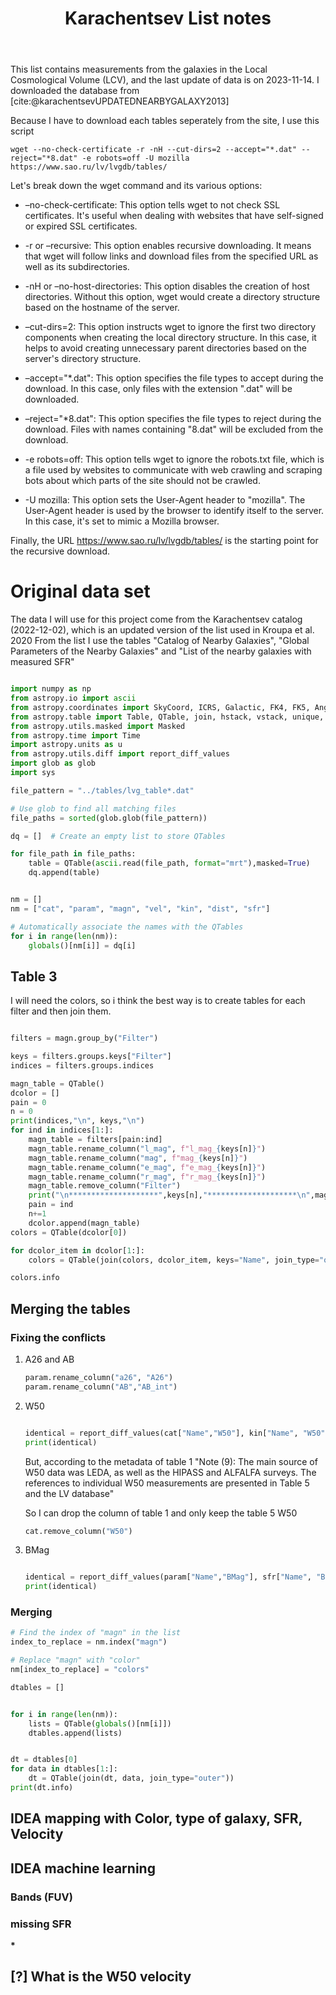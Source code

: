 #+title: Karachentsev List notes
#+startup: preview
#+bibliography: "../My Library/My Library.bib"
#+PROPERTY: header-args :lang python :eval python :exports results :tangle final.py :results output drawer :session main

This list contains measurements from the galaxies in the Local Cosmological Volume (LCV), and the last update of data is on 2023-11-14. I downloaded the database from [cite:@karachentsevUPDATEDNEARBYGALAXY2013]

Because I have to download each tables seperately from the site, I use this script



~wget --no-check-certificate -r -nH --cut-dirs=2 --accept="*.dat" --reject="*8.dat" -e robots=off -U mozilla https://www.sao.ru/lv/lvgdb/tables/~

Let's break down the wget command and its various options:

+ --no-check-certificate: This option tells wget to not check SSL certificates. It's useful when dealing with websites that have self-signed or expired SSL certificates.

+ -r or --recursive: This option enables recursive downloading. It means that wget will follow links and download files from the specified URL as well as its subdirectories.

+ -nH or --no-host-directories: This option disables the creation of host directories. Without this option, wget would create a directory structure based on the hostname of the server.

+ --cut-dirs=2: This option instructs wget to ignore the first two directory components when creating the local directory structure. In this case, it helps to avoid creating unnecessary parent directories based on the server's directory structure.

+ --accept="*.dat": This option specifies the file types to accept during the download. In this case, only files with the extension ".dat" will be downloaded.

+ --reject="*8.dat": This option specifies the file types to reject during the download. Files with names containing "8.dat" will be excluded from the download.

+ -e robots=off: This option tells wget to ignore the robots.txt file, which is a file used by websites to communicate with web crawling and scraping bots about which parts of the site should not be crawled.

+ -U mozilla: This option sets the User-Agent header to "mozilla". The User-Agent header is used by the browser to identify itself to the server. In this case, it's set to mimic a Mozilla browser.

Finally, the URL https://www.sao.ru/lv/lvgdb/tables/ is the starting point for the recursive download.


* Original data set

The data I will use for this project come from the Karachentsev  catalog (2022-12-02), which is an updated version of the list used in Kroupa et al. 2020
From the list I use the tables "Catalog of Nearby Galaxies", "Global Parameters of the Nearby Galaxies" and "List of the nearby galaxies with measured SFR"

#+begin_src python

import numpy as np
from astropy.io import ascii
from astropy.coordinates import SkyCoord, ICRS, Galactic, FK4, FK5, Angle
from astropy.table import Table, QTable, join, hstack, vstack, unique, Column, MaskedColumn, setdiff
from astropy.utils.masked import Masked
from astropy.time import Time
import astropy.units as u
from astropy.utils.diff import report_diff_values
import glob as glob
import sys

file_pattern = "../tables/lvg_table*.dat"

# Use glob to find all matching files
file_paths = sorted(glob.glob(file_pattern))

dq = []  # Create an empty list to store QTables

for file_path in file_paths:
    table = QTable(ascii.read(file_path, format="mrt"),masked=True)
    dq.append(table)
#+end_src

#+RESULTS:
:results:
[0;33mWARNING[0m: column logKLum has a unit but is kept as a MaskedColumn as an attempt to convert it to Quantity failed with:
UnitTypeError("MaskedQuantity instances require normal units, not <class 'astropy.units.function.logarithmic.DexUnit'> instances.") [astropy.table.table]
[0;33mWARNING[0m: column logM26 has a unit but is kept as a MaskedColumn as an attempt to convert it to Quantity failed with:
UnitTypeError("MaskedQuantity instances require normal units, not <class 'astropy.units.function.logarithmic.DexUnit'> instances.") [astropy.table.table]
[0;33mWARNING[0m: column logMHI has a unit but is kept as a MaskedColumn as an attempt to convert it to Quantity failed with:
UnitTypeError("MaskedQuantity instances require normal units, not <class 'astropy.units.function.logarithmic.DexUnit'> instances.") [astropy.table.table]
:end:


#+begin_src python

nm = []
nm = ["cat", "param", "magn", "vel", "kin", "dist", "sfr"]

# Automatically associate the names with the QTables
for i in range(len(nm)):
    globals()[nm[i]] = dq[i]
#+end_src

#+RESULTS:
:results:
:end:

** Table 3

I will need the colors, so i think the best way is to create tables for each filter and then join them.

#+begin_src python :results value

filters = magn.group_by("Filter")

keys = filters.groups.keys["Filter"]
indices = filters.groups.indices

magn_table = QTable()
dcolor = []
pain = 0
n = 0
print(indices,"\n", keys,"\n")
for ind in indices[1:]:
    magn_table = filters[pain:ind]
    magn_table.rename_column("l_mag", f"l_mag_{keys[n]}")
    magn_table.rename_column("mag", f"mag_{keys[n]}")
    magn_table.rename_column("e_mag", f"e_mag_{keys[n]}")
    magn_table.rename_column("r_mag", f"r_mag_{keys[n]}")
    magn_table.remove_column("Filter")
    print("\n********************",keys[n],"********************\n",magn_table.info, )
    pain = ind
    n+=1
    dcolor.append(magn_table)
colors = QTable(dcolor[0])

for dcolor_item in dcolor[1:]:
    colors = QTable(join(colors, dcolor_item, keys="Name", join_type="outer"))

colors.info
#+end_src

#+RESULTS:
:results:
<QTable length=1441>
   name    dtype  unit            description                 class      n_bad
--------- ------- ---- ---------------------------------- -------------- -----
     Name   str18      Galaxy name in well-known catalogs   MaskedColumn     0
  l_mag_B    str1                       Limit flag on mag   MaskedColumn  1441
    mag_B float64  mag   Apparent magnitude in Filter (1) MaskedQuantity     9
  e_mag_B float64  mag                   Error in mag (2) MaskedQuantity  1251
  r_mag_B   str19           Reference for mag observation   MaskedColumn     9
 l_mag_FU    str1                       Limit flag on mag   MaskedColumn  1441
   mag_FU float64  mag   Apparent magnitude in Filter (1) MaskedQuantity  1440
 e_mag_FU float64  mag                   Error in mag (2) MaskedQuantity  1441
 r_mag_FU   str19           Reference for mag observation   MaskedColumn  1440
l_mag_FUV    str1                       Limit flag on mag   MaskedColumn  1107
  mag_FUV float64  mag   Apparent magnitude in Filter (1) MaskedQuantity   314
e_mag_FUV float64  mag                   Error in mag (2) MaskedQuantity   737
r_mag_FUV   str19           Reference for mag observation   MaskedColumn   314
 l_mag_HI    str1                       Limit flag on mag   MaskedColumn  1231
   mag_HI float64  mag   Apparent magnitude in Filter (1) MaskedQuantity   496
 e_mag_HI float64  mag                   Error in mag (2) MaskedQuantity  1293
 r_mag_HI   str19           Reference for mag observation   MaskedColumn   496
 l_mag_Ha    str1                       Limit flag on mag   MaskedColumn  1311
   mag_Ha float64  mag   Apparent magnitude in Filter (1) MaskedQuantity   705
 e_mag_Ha float64  mag                   Error in mag (2) MaskedQuantity   767
 r_mag_Ha   str19           Reference for mag observation   MaskedColumn   705
 l_mag_Ks    str1                       Limit flag on mag   MaskedColumn  1441
   mag_Ks float64  mag   Apparent magnitude in Filter (1) MaskedQuantity  1081
 e_mag_Ks float64  mag                   Error in mag (2) MaskedQuantity  1095
 r_mag_Ks   str19           Reference for mag observation   MaskedColumn  1081
:end:


** Merging the tables

*** Fixing the conflicts

**** A26 and AB
#+begin_src python
param.rename_column("a26", "A26")
param.rename_column("AB","AB_int")
#+end_src

#+RESULTS:
:results:
:end:

**** W50
#+begin_src python

identical = report_diff_values(cat["Name","W50"], kin["Name", "W50"])
print(identical)
#+end_src

#+RESULTS:
:results:
          Name      W50
                   km / s
     ------------- ------
         AGC102728   21.0
          UGC12894   34.0
         PGC000083   32.0
               WLM   53.0
         And XVIII   23.0
  a>     PAndAS-03    ———
  a>     PAndAS-04    ———
  a>     PAndAS-05    ———
        ESO409-015   53.0
         AGC748778   16.0
            And XX   17.0
          UGC00064   60.0
        ESO349-031   30.0
  a>     dw0009-25    ———
           NGC0024  213.0
  a>     dw0010-25    ———
           NGC0045  172.0
           PiscesA   22.0
           NGC0055  169.0
           NGC0059   50.0
  a>    NGC 55-dw1    ———
        ESO410-005   23.0
     LV J0015-3825   59.0
  b>       And XIX   11.0
  b>        IC0010   62.0
  b>        JKB129   32.0
  b>      And XXVI   20.0
  b>         Cetus   40.0
  b>    ESO294-010   23.0
               ...    ...
  b>     AGC322463   23.0
  b>       NGC7462  183.0
  b>       NGC7640  238.0
  b>      UGC12588   90.0
           UGCA438   35.0
          Cas dSph   29.0
        ESO347-017   69.0
           Pegasus   23.0
            DDO217  117.0
            IC5332  102.0
     LV J2335-3713   29.0
           NGC7713  182.0
          UGC12713   95.0
  a>     Phoenix 2    ———
         PGC680341   48.0
           UGCA442   94.0
             KKH98   21.0
        ESO348-009   85.0
          Peg dSph   22.0
        ESO149-003   39.0
           And XXI   17.0
        Tucana III    4.0
  a>     PAndAS-01    ———
           NGC7793  172.0
  a>     PAndAS-02    ———
  a>     PGC704814    ———
          And XXIX   13.0
  a> Length = 1441 rows
   ?           ^^^
  b> Length = 816 rows
   ?          + ^
False
:end:

But, according to the metadata of table 1 "Note (9): The main source of W50 data was LEDA, as well as the HIPASS and ALFALFA surveys. The references to individual W50 measurements are presented in Table 5 and the LV database"

So I can drop the column of table 1 and only keep the table 5 W50

#+begin_src python
cat.remove_column("W50")
#+end_src

#+RESULTS:
:results:
:end:

**** BMag


#+begin_src python

identical = report_diff_values(param["Name","BMag"], sfr["Name", "BMag"], rtol = 5*1e-1, atol = 5*1e-1)
print(identical)
#+end_src

#+RESULTS:
:results:
  a>      Name      BMag
  b>      Name      BMag
   ?                    +
  a>                mag
  b>                mag
   ?                    +
  a> ------------- -----
  b> ------------- ------
   ?                    +
  a>     AGC102728 -10.4
  b>     AGC102728 -10.44
   ?                    +
  a>      UGC12894 -13.5
  b>      UGC12894 -13.45
   ?                   +
  a>     PGC000083 -12.3
  b>     PGC000083 -12.32
   ?                    +
  a>           WLM -14.1
   ?                   ^
  b>           WLM -14.09
   ?                   ^^
  a>     And XVIII  -8.7
  b>     And XVIII  -8.73
   ?                    +
  a>     PAndAS-03  -3.6
  b>     PAndAS-03  -3.56
   ?                   +
  a>     PAndAS-04  -6.6
  b>     PAndAS-04  -6.61
   ?                    +
  a>     PAndAS-05  -4.5
  b>     PAndAS-05   -4.5
   ?                +
  a>    ESO409-015 -14.6
  b>    ESO409-015 -14.62
   ?                    +
  a>     AGC748778 -10.4
   ?                   ^
  b>     AGC748778 -10.35
   ?                   ^^
  a>        And XX  -5.8
   ?                   ^
  b>        And XX  -5.77
   ?                   ^^
  a>      UGC00064 -14.3
   ?                   ^
  b>      UGC00064 -14.25
   ?                   ^^
  a>    ESO349-031 -11.9
   ?                   ^
  b>    ESO349-031 -11.87
   ?                   ^^
  a>     dw0009-25  -7.7
   ?                   ^
  b>     dw0009-25  -7.69
   ?                   ^^
  a>       NGC0024 -17.7
   ?                   ^
  b>       NGC0024 -17.66
   ?                   ^^
  a>     dw0010-25 -11.2
   ?                   ^
  b>     dw0010-25 -11.15
   ?                   ^^
  a>       NGC0045 -17.8
  b>       NGC0045 -17.82
   ?                    +
  a>       PiscesA -10.7
  b>       PiscesA  -10.7
   ?               +
  a>       NGC0055 -18.8
   ?                   ^
  b>       NGC0055 -18.76
   ?                   ^^
  a>       NGC0059 -15.6
   ?                   ^
  b>       NGC0059 -15.57
   ?                   ^^
  a>    NGC 55-dw1  -7.4
  a>    ESO410-005 -11.6
   ?                   ^
  b>    ESO410-005 -11.59
   ?                   ^^
  a> LV J0015-3825 -11.1
   ?                   ^
  b> LV J0015-3825 -11.08
   ?                   ^^
  b>       And XIX  -9.62
  a>           ...   ...
  b>           ...    ...
   ?                 +
  b>       NGC7462 -18.15
  b>       ApplesI  -8.25
  b>       NGC7640  -19.3
  b>      UGC12588 -16.79
  a>       UGCA438 -12.9
  b>       UGCA438  -12.9
   ?               +
  a>      Cas dSph -11.8
   ?                   ^
  b>      Cas dSph -11.76
   ?                   ^^
  a>    ESO347-017 -15.5
  b>    ESO347-017 -15.45
   ?                   +
  a>       Pegasus -12.0
  b>       Pegasus  -12.0
   ?               +
  a>        DDO217 -17.7
  b>        DDO217 -17.67
   ?                   +
  a>        IC5332 -18.9
  b>        IC5332  -18.9
   ?               +
  a> LV J2335-3713 -12.8
  a>       NGC7713 -18.5
  b>       NGC7713 -18.45
   ?                   +
  a>      UGC12713 -16.0
   ?                 ^ ^
  b>      UGC12713 -15.95
   ?                 ^ ^^
  a>     Phoenix 2  -2.2
  a>     PGC680341 -12.2
  b>     PGC680341 -12.24
   ?                    +
  a>       UGCA442 -14.7
  b>       UGCA442 -14.71
   ?                    +
  a>         KKH98 -10.9
  b>         KKH98 -10.89
   ?                   +
  a>    ESO348-009 -15.6
   ?                   ^
  b>    ESO348-009 -15.55
   ?                   ^^
  a>      Peg dSph -10.7
  b>      Peg dSph -10.67
   ?                   +
  a>    ESO149-003 -14.2
  b>    ESO149-003 -14.24
   ?                    +
  a>       And XXI  -8.5
   ?                   ^
  b>       And XXI  -8.47
   ?                   ^^
  a>    Tucana III  -1.7
  a>     PAndAS-01  -7.0
   ?                  --
  b>     PAndAS-01  -6.97
   ?                 +++
  a>       NGC7793 -18.3
  b>       NGC7793 -18.34
   ?                    +
  a>     PAndAS-02  -6.2
  b>     PAndAS-02  -6.24
   ?                    +
  a>     PGC704814 -11.4
  a>      And XXIX  -7.5
  b>      And XXIX  -7.52
   ?                    +
  a> Length = 1441 rows
   ?           ^^^
  b> Length = 1259 rows
   ?           ^^^
False
:end:


*** Merging


#+begin_src python
# Find the index of "magn" in the list
index_to_replace = nm.index("magn")

# Replace "magn" with "color"
nm[index_to_replace] = "colors"
#+end_src

#+RESULTS:
:results:
:end:

#+begin_src python
dtables = []


for i in range(len(nm)):
    lists = QTable(globals()[nm[i]])
    dtables.append(lists)
#+end_src

#+RESULTS:
:results:
[0;33mWARNING[0m: column logKLum has a unit but is kept as a MaskedColumn as an attempt to convert it to Quantity failed with:
UnitTypeError("MaskedQuantity instances require normal units, not <class 'astropy.units.function.logarithmic.DexUnit'> instances.") [astropy.table.table]
[0;33mWARNING[0m: column logM26 has a unit but is kept as a MaskedColumn as an attempt to convert it to Quantity failed with:
UnitTypeError("MaskedQuantity instances require normal units, not <class 'astropy.units.function.logarithmic.DexUnit'> instances.") [astropy.table.table]
[0;33mWARNING[0m: column logMHI has a unit but is kept as a MaskedColumn as an attempt to convert it to Quantity failed with:
UnitTypeError("MaskedQuantity instances require normal units, not <class 'astropy.units.function.logarithmic.DexUnit'> instances.") [astropy.table.table]
:end:

#+begin_src python

dt = dtables[0]
for data in dtables[1:]:
    dt = QTable(join(dt, data, join_type="outer"))
print(dt.info)
#+end_src

#+RESULTS:
:results:
:end:

** IDEA mapping with Color, type of galaxy, SFR, Velocity
** IDEA machine learning
*** Bands (FUV)
*** missing SFR
***
** [?] What is the W50 velocity



